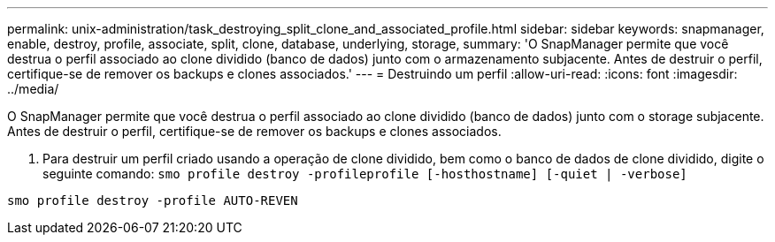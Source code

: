 ---
permalink: unix-administration/task_destroying_split_clone_and_associated_profile.html 
sidebar: sidebar 
keywords: snapmanager, enable, destroy, profile, associate, split, clone, database, underlying, storage, 
summary: 'O SnapManager permite que você destrua o perfil associado ao clone dividido (banco de dados) junto com o armazenamento subjacente. Antes de destruir o perfil, certifique-se de remover os backups e clones associados.' 
---
= Destruindo um perfil
:allow-uri-read: 
:icons: font
:imagesdir: ../media/


[role="lead"]
O SnapManager permite que você destrua o perfil associado ao clone dividido (banco de dados) junto com o storage subjacente. Antes de destruir o perfil, certifique-se de remover os backups e clones associados.

. Para destruir um perfil criado usando a operação de clone dividido, bem como o banco de dados de clone dividido, digite o seguinte comando:
`smo profile destroy -profileprofile [-hosthostname] [-quiet | -verbose]`


[listing]
----
smo profile destroy -profile AUTO-REVEN
----